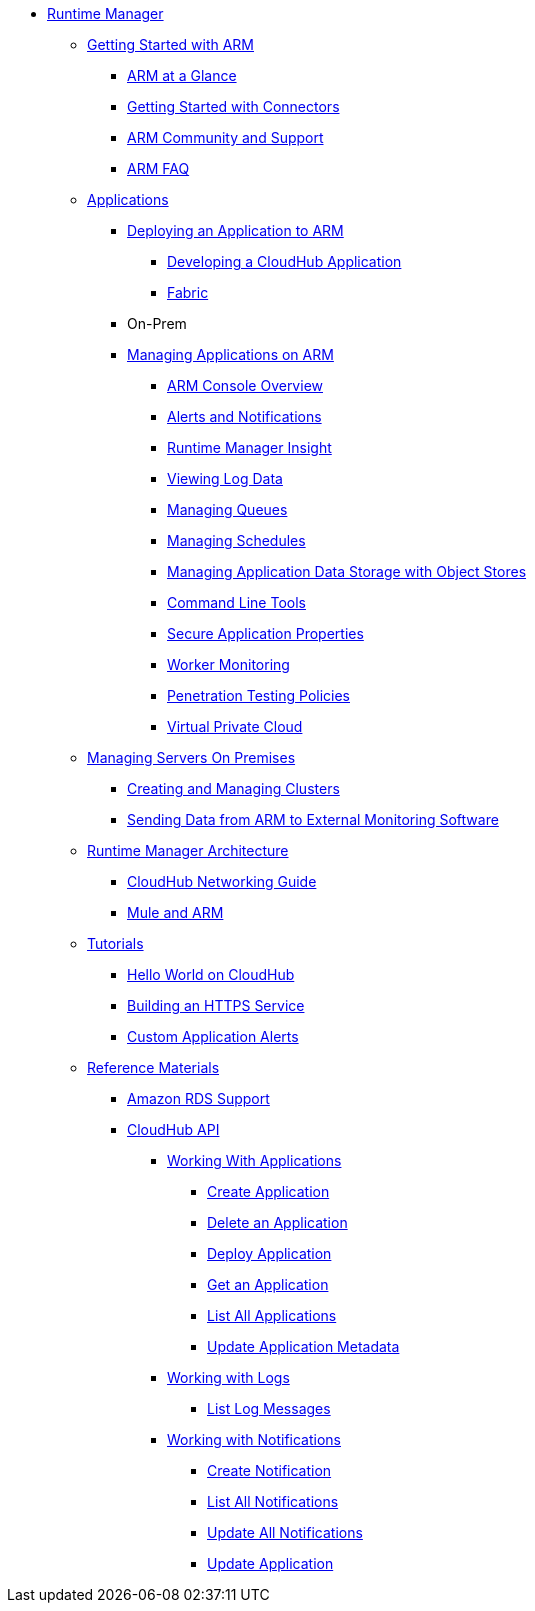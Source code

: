 // ALTERNATIVE ARM TOC File


* link:/cloudhub/[Runtime Manager]
** link:/cloudhub/getting-started-with-cloudhub[Getting Started with ARM]
*** link:/cloudhub/cloudhub-at-a-glance[ARM at a Glance]
*** link:/cloudhub/getting-started-with-connectors[Getting Started with Connectors]
*** link:/cloudhub/community-and-support[ARM Community and Support]
*** link:/cloudhub/faq[ARM FAQ]
// ARM on premise installation stuff could go here
** link:/cloudhub/applications[Applications]
*** link:/cloudhub/deploying-an-application-to-arm[Deploying an Application to ARM]
**** link:/cloudhub/developing-a-cloudhub-application[Developing a CloudHub Application]
**** link:/cloudhub/fabric[Fabric]
*** On-Prem
*** link:/cloudhub/managing-applications-on-arm[Managing Applications on ARM]
**** link:/cloudhub/cloudhub-console-overview[ARM Console Overview]
**** link:/cloudhub/alerts-and-notifications[Alerts and Notifications]
**** link:/cloudhub/runtime-manager-insight[Runtime Manager Insight]
**** link:/cloudhub/viewing-log-data[Viewing Log Data]
**** link:/cloudhub/managing-queues[Managing Queues]
**** link:/cloudhub/managing-schedules[Managing Schedules]
**** link:/cloudhub/managing-application-data-with-object-stores[Managing Application Data Storage with Object Stores]
**** link:/cloudhub/command-line-tools[Command Line Tools]
**** link:/cloudhub/secure-application-properties[Secure Application Properties]
**** link:/cloudhub/worker-monitoring[Worker Monitoring]
**** link:/cloudhub/penetration-testing-policies[Penetration Testing Policies]
**** link:/cloudhub/virtual-private-cloud[Virtual Private Cloud]
** link:/cloudhub/managing-servers-on-premises[Managing Servers On Premises]
*** link:/cloudhub/creating-and-managing-clusters[Creating and Managing Clusters]
*** link:/cloudhub/sending-data-from-arm-to-external-monitoring-software[Sending Data from ARM to External Monitoring Software]
//agent stuff here? the entire tree
** link:/cloudhub/runtime-manager-architecture[Runtime Manager Architecture]
*** link:/cloudhub/cloudhub-networking-guide[CloudHub Networking Guide]
*** link:/cloudhub/mule-esb-and-cloudhub[Mule and ARM]
** link:/cloudhub/tutorials[Tutorials]
*** link:/cloudhub/hello-world-on-cloudhub[Hello World on CloudHub]
*** link:/cloudhub/building-an-https-service[Building an HTTPS Service]
*** link:/cloudhub/custom-application-alerts[Custom Application Alerts]
** link:/cloudhub/reference-materials[Reference Materials]
*** link:/cloudhub/amazon-rds-support[Amazon RDS Support]
*** link:/cloudhub/cloudhub-api[CloudHub API]
**** link:/cloudhub/working-with-applications[Working With Applications]
***** link:/cloudhub/create-application[Create Application]
***** link:/cloudhub/delete-application[Delete an Application]
***** link:/cloudhub/deploy-application[Deploy Application]
***** link:/cloudhub/get-application[Get an Application]
***** link:/cloudhub/list-all-applications[List All Applications]
***** link:/cloudhub/update-application-metadata[Update Application Metadata]
**** link:/cloudhub/logs[Working with Logs]
***** link:/cloudhub/list-all-logs[List Log Messages]
**** link:/cloudhub/notifications[Working with Notifications]
***** link:/cloudhub/create-notification[Create Notification]
***** link:/cloudhub/list-notifications[List All Notifications]
***** link:/cloudhub/update-all-notifications[Update All Notifications]
***** link:/cloudhub/update-notification[Update Application]
